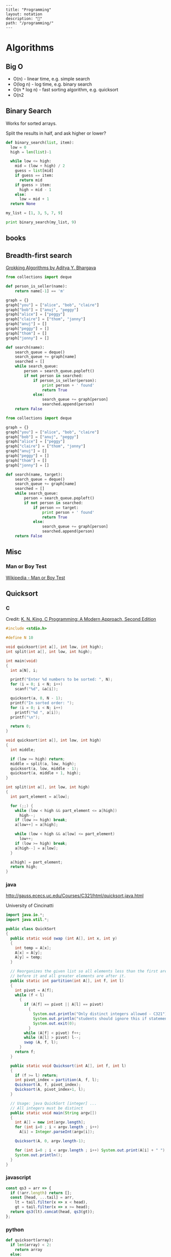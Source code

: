 #+EXCLUDE_TAGS: noexport
#+OPTIONS: toc:nil -:nil H:6 ^:nil
#+STARTUP: overview
#+BEGIN_EXAMPLE
---
title: "Programming"
layout: notation
description: "💚"
path: "/programming/"
---
#+END_EXAMPLE

* Algorithms
** Big O

- O(n) - linear time, e.g. simple search
- O(log n) - log time, e.g. binary search
- O(n * log n) - fast sorting algorithm, e.g. quicksort
- O(n2
** Binary Search

Works for sorted arrays.

Split the results in half, and ask higher or lower?

#+BEGIN_SRC python
def binary_search(list, item):
  low = 0
  high = len(list)-1

  while low <= high:
    mid = (low + high) / 2
    guess = list[mid]
    if guess == item:
      return mid
    if guess > item:
      high = mid - 1
    else:
      low = mid + 1
  return None

my_list = [1, 3, 5, 7, 9]

print binary_search(my_list, 9)
#+END_SRC

** books
*** A Common-Sense Guide to Data Structures and Algorithms :noexport:

by Jay Wengrow

**** chapter 2 - binary search vs. linear search in ordered arrays

#+BEGIN_SRC ruby
def binary_search(array, value)
  lower_bound = 0
  upper_bound = array.length - 1

  while lower_bound <= upper_bound do
    midpoint = (upper_bound + lower_bound) / 2

    value_at_midpoint = array[midpoint]

    if value < value_at_midpoint
      upper_bound = midpoint - 1
    elsif value > value_at_midpoint
      lower_bound = midpoint + 1
    elsif value == value_at_midpoint
      return midpoint
    end
  end

  return nil
end
#+END_SRC

#+BEGIN_SRC clojure
(defn rand-ints [n]
  (map (fn [x] (rand-int 10)) (repeat n 0)))

(defn linear-search [coll value]
  (cond (empty? coll) nil
        (= (first coll) value) value
        :else (linear-search (rest coll) value)))

(defn binary-search
  ([coll value] (binary-search coll value 0 (dec (count coll))))
  ([coll value lower upper]
   (let [midpoint (quot (+ lower upper) 2)
         midpoint-value (get coll midpoint)]
     (cond (> lower upper) nil
           (= midpoint-value value) value
           (> midpoint-value value) (binary-search coll value lower (dec midpoint))
           (< midpoint-value value) (binary-search coll value (inc midpoint) upper)))))

(linear-search (sort (rand-ints 10)) 4)
(binary-search (vec (sort (rand-ints 4))) 8)
#+END_SRC

with step counting:

#+BEGIN_SRC clojure
(defn rand-ints [n]
  (map (fn [x] (rand-int n)) (repeat n 0)))

(defn linear-search
  ([coll value] (linear-search coll value 0))
  ([coll value count]
   (cond (empty? coll) (hash-map :value nil :count count)
         (= (first coll) value) (hash-map :value value :count count)
         :else (linear-search (rest coll) value (inc count)))))

(defn binary-search
  ([coll value] (binary-search coll value 0 (dec (count coll)) 0))
  ([coll value lower upper count]
   (let [midpoint (quot (+ lower upper) 2)
         midpoint-value (get coll midpoint)]
     (cond (> lower upper) (hash-map :value nil :count count)
           (= midpoint-value value) (hash-map :value value :count count)
           (> midpoint-value value) (binary-search coll value lower (dec midpoint) (inc count))
           (< midpoint-value value) (binary-search coll value (inc midpoint) upper (inc count))))))

(linear-search (sort (rand-ints 100)) (rand-int 100))
(binary-search (vec (sort (rand-ints 100))) (rand-int 100))
#+END_SRC

** Breadth-first search

[[https://www.manning.com/books/grokking-algorithms][Grokking Algorithms by Aditya Y. Bhargava]]

#+BEGIN_SRC python
from collections import deque

def person_is_seller(name):
    return name[-1] == 'm'

graph = {}
graph["you"] = ["alice", "bob", "claire"]
graph["bob"] = ["anuj", "peggy"]
graph["alice"] = ["peggy"]
graph["claire"] = ["thom", "jonny"]
graph["anuj"] = []
graph["peggy"] = []
graph["thom"] = []
graph["jonny"] = []

def search(name):
    search_queue = deque()
    search_queue += graph[name]
    searched = []
    while search_queue:
        person = search_queue.popleft()
        if not person in searched:
            if person_is_seller(person):
                print person + ' found'
                return True
            else:
                search_queue += graph[person]
                searched.append(person)
    return False
#+END_SRC

#+BEGIN_SRC python
from collections import deque

graph = {}
graph["you"] = ["alice", "bob", "claire"]
graph["bob"] = ["anuj", "peggy"]
graph["alice"] = ["peggy"]
graph["claire"] = ["thom", "jonny"]
graph["anuj"] = []
graph["peggy"] = []
graph["thom"] = []
graph["jonny"] = []

def search(name, target):
    search_queue = deque()
    search_queue += graph[name]
    searched = []
    while search_queue:
        person = search_queue.popleft()
        if not person in searched:
            if person == target:
                print person + ' found'
                return True
            else:
                search_queue += graph[person]
                searched.append(person)
    return False
#+END_SRC

** Misc
*** Man or Boy Test

[[https://en.wikipedia.org/wiki/Man_or_boy_test][Wikipedia - Man or Boy Test]]

** Quicksort
*** C

 Credit: [[http://knking.com/books/c2/index.html][K. N. King, C Programming: A Modern Approach, Second Edition]]

 #+BEGIN_SRC c
#include <stdio.h>

#define N 10

void quicksort(int a[], int low, int high);
int split(int a[], int low, int high);

int main(void)
{
  int a[N], i;

  printf("Enter %d numbers to be sorted: ", N);
  for (i = 0; i < N; i++)
    scanf("%d", &a[i]);

  quicksort(a, 0, N - 1);
  printf("In sorted order: ");
  for (i = 0; i < N; i++)
    printf("%d ", a[i]);
  printf("\n");

  return 0;
}

void quicksort(int a[], int low, int high)
{
  int middle;

  if (low >= high) return;
  middle = split(a, low, high);
  quicksort(a, low, middle - 1);
  quicksort(a, middle + 1, high);
}

int split(int a[], int low, int high)
{
  int part_element = a[low];

  for (;;) {
    while (low < high && part_element <= a[high])
      high--;
    if (low >= high) break;
    a[low++] = a[high];

    while (low < high && a[low] <= part_element)
      low++;
    if (low >= high) break;
    a[high--] = a[low];
  }

  a[high] = part_element;
  return high;
}
 #+END_SRC

*** java

 http://gauss.ececs.uc.edu/Courses/C321/html/quicksort.java.html

 University of Cincinatti

 #+BEGIN_SRC java
import java.io.*;
import java.util.*;

public class QuickSort
{
  public static void swap (int A[], int x, int y)
  {
    int temp = A[x];
    A[x] = A[y];
    A[y] = temp;
  }

  // Reorganizes the given list so all elements less than the first are
  // before it and all greater elements are after it.
  public static int partition(int A[], int f, int l)
  {
    int pivot = A[f];
    while (f < l)
      {
        if (A[f] == pivot || A[l] == pivot)
          {
            System.out.println("Only distinct integers allowed - C321");
            System.out.println("students should ignore this if statement");
            System.out.exit(0);
          }
        while (A[f] < pivot) f++;
        while (A[l] > pivot) l--;
        swap (A, f, l);
      }
    return f;
  }

  public static void Quicksort(int A[], int f, int l)
  {
    if (f >= l) return;
    int pivot_index = partition(A, f, l);
    Quicksort(A, f, pivot_index);
    Quicksort(A, pivot_index+1, l);
  }

  // Usage: java QuickSort [integer] ...
  // All integers must be distinct
  public static void main(String argv[])
  {
    int A[] = new int[argv.length];
    for (int i=0 ; i < argv.length ; i++)
      A[i] = Integer.parseInt(argv[i]);

    Quicksort(A, 0, argv.length-1);

    for (int i=0 ; i < argv.length ; i++) System.out.print(A[i] + " ");
    System.out.println();
  }
}
 #+END_SRC

*** javascript

 #+BEGIN_SRC js
const qs3 = arr => {
  if (!arr.length) return [];
  const [head, ...tail] = arr,
    lt = tail.filter(x => x < head),
    gt = tail.filter(x => x >= head);
  return qs3(lt).concat(head, qs3(gt));
};
 #+END_SRC

*** python

 #+BEGIN_SRC python
def quicksort(array):
  if len(array) < 2:
    return array
  else:
    pivot = array[0]
    less = [i for i in array[1:] if i <= pivot]
    greater = [i for i in array[1:] if i > pivot]

    return quicksort(less) + [pivot] + quicksort(greater)

  print quicksort([10, 5, 2, 3])
 #+END_SRC

*** ruby

 Common-Sense Guide to Data Structures and Algorithms, by Jay Wengrow

 #+BEGIN_SRC ruby
class SortableArray
  attr_reader :array
  def initialize(array)
    @array = array
  end
  def partition!(left_pointer, right_pointer)
    # right-most as pivot
    pivot_position = right_pointer
    pivot = @array[pivot_position]
    # start right pointer immediately to left of pivot
    right_pointer -= 1
    while true do
      whilte @array[left_pointer] < pivot do
        left_pointer += 1
      end
      while @array[right_pointer] > pivot do
        right_pointer -= 1
      end
      if left_pointer >= right_pointer
        break
      else
        swap(left_pointer, right_pointer)
      end
    end

    # swap left pointer with pivot
    swap(left_pointer, pivot_position)
    return left_pointer
  end

  def swap(pointer_1, pointer_2)
    temp_value = @array[pointer_1]
    @array[pointer_1] = @array[pointer_2]
    @array[pointer_2] = temp_value
  end
end

def quicksort!(left_index, right_index)
  # base case: subarray has 0 or 1
  if right_index - left_index <= 0
    return
  end
  # partition array and grab position of pivot
  pivot_position = partition!(left_index, right_index)
  quicksort!(left_index, pivot_position - 1)
  quicksort!(pivot_position + 1, right_index)
end

array = [0, 5, 2, 1, 6, 3]
sortable_array = SortableArray.new(array)
sortable_array.quicksort!(0, array.length - 1)
p sortable_array.array
 #+END_SRC

** Selection Sort

 Run through the whole list to select the highest/lowest, and repeat /n/ times.

 Define a mutable ~sorted~ array. Loop through the array, each time popping one "sorted" element (e.g. smallest), and appending it to ~sorted~. The sorting function returns the index indicating the smallest element.

*** python

 #+BEGIN_SRC python
def findSmallest(arr):
  smallest = arr[0]
  smallest_index = 0
  for i in range(1, len(arr)):
    if arr[i] < smallest:
      smallest = arr[i]
      smallest_index = i
  return smallest_index

def selectionSort(arr):
  newArr = []
  for i in range(len(arr)):
    smallest = findSmallest(arr)
    newArr.append(arr.pop(smallest))
  return newArr
 #+END_SRC

*** javascript

 #+BEGIN_SRC js
  // array to sort
  var array = [9, 2, 5, 6, 4, 3, 7, 10, 1, 8];

  // swap function helper
  function swap(array, i, j) {
    var temp = array[i];
    array[i] = array[j];
    array[j] = temp;
  }

  function selectionSort(array) {
    for(var i = 0; i < array.length; i++) {
      var min = i;
      for(var j = i + 1; j < array.length; j++) {
        if(array[j] < array[min]) {
          min = j;
        }
      }
      if(i !== min) {
        swap(array, i, min);
      }
    }
    return array;
  }

  console.log(selectionSort(array));
 #+END_SRC

 #+RESULTS:
 : [1 (\, 2) (\, 3) (\, 4) (\, 5) (\, 6) (\, 7) (\, 8) (\, 9) (\, 10)]

* Code
** Add numbers recursively

#+BEGIN_SRC python
def sum(arr):
  total = 0
  for x in arr:
    total += x
  return total

def rAdd(arr):
  if (arr.length > 1):
    rAdd(arr.pop + arr)
  return arr
#+END_SRC

** Expression Problem

coined by Philip Wadler in an email, Bell Labs, 1998 ([[https://www.ibm.com/developerworks/java/library/j-clojure-protocols/?ca=drs-#expression][ref]])

http://www.daimi.au.dk/~madst/ecoop04/main.pdf

#+BEGIN_QUOTE
The expression problem (aka the extensibility problem)  refers to a fundamental dilemma of programming: To which degree can your application be structured in such a way that both the data model and the set of virtual operations over it can be extended without the need to modify existing code, without the need for code repetition and without runtime type errors.
#+END_QUOTE

[[https://www.ibm.com/developerworks/java/library/j-clojure-protocols/?ca=drs][Solving the Expression Problem with Clojure 1.2]], by Stuart Sierra

** Factorial
*** clojure

**** loop

#+BEGIN_SRC clojure
(defn factorial-loop [n]
  (loop [x n, k 1]
    (if (zero? x)
      k
      (recur (dec x) (* k x)))))
#+END_SRC

**** reduce

#+BEGIN_SRC clojure
(defn factorial-reduce [n]
  (reduce * (map inc (range n))))

;; or

(defn f3 [n]
  (reduce * (range 1 (inc n))))
#+END_SRC

*** common lisp

#+BEGIN_SRC lisp
(defun fact (n)
  (if (zerop n) 1
      (* n (fact (1- n)))))
#+END_SRC
*** emacs lisp

#+BEGIN_SRC emacs-lisp
(defun fact (n)
  (if (zerop n) 1
    (* n (fact2 (1- n)))))
#+END_SRC

*** js

#+BEGIN_SRC js
function fac(n) {
  if (n === 0 || n === 1) {
    return n
  } else {
    return n * fac(n - 1)
  }
)
#+END_SRC

*** Pascal

from Data Structures and Algorithms, Aho, Hopcroft, Ullman (1987).

#+BEGIN_SRC pascal
function fact (n: integer) : integer;
  Begin
    If N <= 1 Then
      return(1)
    Else
      return(n * fact(n - 1))
  End; { fact }
#+END_SRC

*** python

#+BEGIN_SRC python
def fac(n):
  if (n == 0):
    return 1
  else:
    return n * fac(n - 1)
#+END_SRC

*** scheme

#+BEGIN_SRC scheme
(define (fac n)
  (cond ((= n 0) 0)
        ((= n 1) 1)
        (else (* n (fac (- n 1))))))
#+END_SRC

#+BEGIN_SRC scheme
(define (fac2 n)
  (define (fac-iter count acc)
    (if (= count 0)
        acc
        (fac-iter (- count 1) (* acc count))))
  (fac-iter n 1))
#+END_SRC

*** sml

#+BEGIN_SRC sml
fun factiter(count : int, acc : int) =
    if count=0
    then acc
    else factiter(count-1, acc * count);

fun fact2(x : int) =
    factiter(x, 1);

fun fact(x : int) =
    if x=0
    then 1
    else x * fact(x - 1);
#+END_SRC

** Fahrenheit to Celsius

#+BEGIN_SRC c
int main(void)
{
  float fahrenheit, celsius;

  printf("Enter Fahrenheit: ");
  scanf("%f", &fahrenheit);

  celsius = (fahrenheit - FREEZING_PT) * SCALE_FACTOR;

  printf("Calesius equivalent: %.1f\n", celsius);

  return 0;
}

#+END_SRC
** Fibonacci
*** clojure

#+BEGIN_SRC clojure
(defn fib [n]
 (loop [a 0 b 1 i n]
   (if (zero? i)
     a
     (recur b (+ a b) (dec i)))))

(defn fib2
  ([n] (fib2 0 1 n))
  ([a b n]
   (if (zero? n)
     a
     (fib2 b (+ a b) (dec n)))))

(defn fib4 [n]
  (cond (= n 0) 0
        (= n 1) 1
        :else
        (+ (fib4 (dec n))
           (fib4 (- n 2)))))
#+END_SRC

#+BEGIN_SRC clojure
;; lazy infinite sequence
(def fibs (cons 0 (cons 1 (lazy-seq (map +' fibs (rest fibs))))))

;; list of first 10 Fibonacci numbers taken from infinite sequence
(take 10 fibs)
#+END_SRC

*** js

#+BEGIN_SRC js
function fib(n) {
  if (n === 0 || n === 1) {
    return n
  } else {
    return fib(n - 1) + fib(n - 2)
  }
#+END_SRC

#+BEGIN_SRC js
const fibIter = (a, b, n) => {
  if (n === 0) {
    return b
  } else {
    return fibIter(a + b, a, n - 1)
  }

function fib2(n) {
  return fibIter(1, 1, n)
#+END_SRC

*** python

#+BEGIN_SRC python
def fib(n, first = 0, second = 1):
  for _ in range(n):
    first, second = second, first + second
  return second
#+END_SRC

#+BEGIN_SRC python
def fib2(n):
  def fibi(a, b, n):
    if n == 0:
      return b
    else:
      return fibi(a + b, a, n - 1)
  return fibi(1, 1, n)
#+END_SRC

*** scheme

#+BEGIN_SRC scheme
(define (fib n)
  (cond ((= n 0) 0)
        ((= n 1) 1)
        (else (+ (fib (- n 1))
                 (fib (- n 2))))))
#+END_SRC

#+BEGIN_SRC scheme
(define (fib n)
  (define (fib-iter a b count)
    (if (= count 0)
        b
        (fib-iter (+ a b) a (- count 1))))
  (fib-iter 1 1 n))
#+END_SRC

** Greatest Common Denominator (GCD)

naive:

#+begin_src clojure
(s/fdef gcd
  :args (s/cat :a number? :b number?)
  :ret number?)

(defn gcd [a b]
  (loop [a a b b n 1 x nil]
    (cond (n a) x
          (and (= (rem a n) 0)
               (= (rem b n) 0)) (recur a b (inc n) n)
          :else (recur a b (inc n) x))))
#+end_src

*** [[https://mitpress.mit.edu/books/structure-and-interpretation-computer-programs][Structure and Interpretation of Computer Programs]], Abelson and Sussman

Euclid's algorithm: GCD(a, b) = GCD(b, r)

#+begin_src scheme
(define (gcd a b)
  (if (= b 0)
      a
      (gcd b (remainder a b))))
#+end_src

#+begin_src clojure
(defn gcd [a b]
  (if (zero? b)
    a
    (recur b (rem a b))))
#+end_src

*** [[https://www.cambridge.org/core/books/ml-for-the-working-programmer/BDAAF5C30634CC39385F75C97274BFCC][ML for the Working Programmer]], L.C. Paulson

gcd(0, n) = n
gcd(m, n) = gcd(n mod m, m) for m > 0

#+begin_src sml
fun gcd(m, n) =
    if m=0 then n
    else gcd(n rem n, m);
#+end_src

imperative

#+begin_src pascal
function gcd(m, n: integer): integer;
  var prevm: integer;
begin
  while m<>0 do
    begin prevm := m; m := n mod m; n := prevm end;
  gcd := n
end;
#+end_src

** Prime numbers

find primes ([[https://www.sitepoint.com/functional-reactive-programming-rxjs/][ref]])

#+BEGIN_SRC js
function (start, end) {
  var n = start - 1;

  while (n++ < end) {
    var k = Math.sqrt(n);
    var found = false;

    for (var i = 2; !found && i <= k; ++i) {
      found = n % i === 0;
    }

    if (!found) {
      return n;
    }
  }
}
#+END_SRC

*** Sieve of Eratosthenes

from https://en.wikipedia.org/wiki/Sieve_of_Eratosthenes#Pseudocode

pseudo code:

#+BEGIN_QUOTE
Input: an integer n > 1.

 Let A be an array of Boolean values, indexed by integers 2 to n,
 initially all set to true.

 for i = 2, 3, 4, ..., not exceeding √n:
   if A[i] is true:
     for j = i2, i2+i, i2+2i, i2+3i, ..., not exceeding n:
       A[j] := false.

 Output: all i such that A[i] is true.
#+END_QUOTE

** Recursion

[[https://sarabander.github.io/sicp/html/1_002e2.xhtml#g_t1_002e2_002e1][SICP]]

#+BEGIN_QUOTE
linear recursive process - ...the length of the chain of deferred multiplications, and hence the amount of information needed to keep track of it, grows linearly with ~n~.
#+END_QUOTE

#+BEGIN_QUOTE
linear iterative process - In computing ~n!~, the number of steps required grows linearly with ~n~.

The contrast between the two processes can be seen in another way. In the iterative case, the program variables provide a complete description of the state of the process at any point.
#+END_QUOTE

Iterative processes execute in constant space.

*** Exercise 1.9                                                 :no_export:

Each of the following two procedures defines a method for adding two positive integers in terms of the procedures inc, which increments its argument by 1, and dec, which decrements its argument by 1.

#+BEGIN_SRC scheme
(define (+ a b)
  (if (= a 0)
      b
      (inc (+ (dec a) b))))

(define (+ a b)
  (if (= a 0)
      b
      (+ (dec a) (inc b))))
#+END_SRC

Using the substitution model, illustrate the process generated by each procedure in evaluating (+ 4 5). Are these processes iterative or recursive?

** Square Root

* Data
** books
*** [[https://dataintensive.net/][Designing Data-Intensive Applications]], by [[https://martin.kleppmann.com/][Martin Kleppmann]]

#+BEGIN_QUOTE
In an ideal world, the running time of a batch job is the size of the dataset divided by the throughput. testz  In practice, the running time is often longer, due to skew (data not being spread evenly across worker processes) and needing to wait for the slowest task to compete.
#+END_QUOTE

Impedance mismatch (borrowed from electronics) - ...an awkward translation layer is required between the objects in the application code and the database model of tables, rows, and columns.

#+BEGIN_QUOTE
As a rule of thumb, if you're duplicating values that could be stored in just one place, the schema is not normalized.
#+END_QUOTE

#+BEGIN_QUOTE
Even CODASYL committee members admitted that this was like navigating around an [n]-dimensional data space.

cited Charles W. Bachman: "the Programmer as Navigator," Communications of the ACM, volume 16, number 11, pages 653-658, November 1973
#+END_QUOTE
** databases
*** couch

http://couchdb.apache.org/

Getting started docs]]

Web access: http://127.0.0.1:5984/_utils/

#+BEGIN_SRC sh
# running?
curl http://127.0.0.1:5984/

# list dbs
curl -X GET http://127.0.0.1:5984/_all_dbs

# create db
curl -X PUT http://127.0.0.1:5984/baseball
#+END_SRC

** graphQL

reference

Example GraphQL SDL syntax data model:

#+BEGIN_SRC sh
type User {
  id: ID! @unique
  email: String @unique
  name: String!
  posts: [Post!]!
}

type Post {
  id: ID! @unique
  title: String!
  published: Boolean! @default(value: "false")
  author: User
}
#+END_SRC

*** Apollo

[[https://codesandbox.io/s/r5qp83z0yq][demo app]]

[[https://www.apollographql.com/docs/react/essentials/queries.html][queries]]

*** reference

[[https://graphql.github.io/learn/queries/][Queries and Mutations]]

#+BEGIN_SRC  gql
{
  human(id: "1000") {
    name
    height(unit: FOOT)
  }
}
#+END_SRC

aliases:

#+BEGIN_SRC gql
{
  empireHero: hero(episode: EMPIRE) {
    name
  }
  jediHero: hero(episode: JEDI) {
    name
  }
}
#+END_SRC

fragments:

#+BEGIN_SRC gql

#+END_SRC

** misc
*** identification schemes/object identification

| DOI  | Digital Object Identifier           | ISO |
| URL  | Uniform Resource Locator            |     |
| ISBN | International Standard Book Number  |     |
| GUID | Globally Unique Identifier          |     |
| PURL | Persistent Uniform Resource Locator |     |
| URN  | Uniform Resource Name               |     |


*** SDL - Schema Definition Language

 A "schema definition" specifies a schema. The definitions are sometimes referred to as IDL or SDL. [ref](https://www.graph.cool/docs/faq/graphql-idl-schema-definition-language-kr84dktnp0/)

 SDL - Schema Definition Language

 IDL ([[https://en.wikipedia.org/wiki/Interface_description_language][interface description language)]] - API spec

** Structures
*** Graphs

- adjacency list
- adjacency matrix
- incidence matrix

*** Lists
**** Data Structures and Algorithms, Aho, Hopcroft, Ullman.

 Operations:

 - ~INSERT(x, p, L)~
 - ~LOCATE(x, L)~
 - ~RETRIEVE(p, L)~
 - ~DELETE(p, L)~
 - ~NEXT(p, L)~
 - ~MAKENULL(L)~
 - ~FIRST(L)~
 - ~PRINTLIST(L)~

 Example program, independent of list representation:

 > p will be the "current" position in L, and q will move ahead to find equal elements

 #+BEGIN_SRC pascal
procedure PURGE ( var L: LIST );
  { PURGE removes duplicate elements from list L }
  var
     p, q: position;
  begin
     p := FIRST(L);
     while p <> END(L) do begin
        q := NEXT(p, L);
        while q <> END(L) do
          if same(RETRIEVE(p, L), RETRIEVE(q, L))
             then DELETE(q, L)
          else
             q := NEXT(q, L);
        p := NEXT(p, L)
      end
end; { PURGE }
 #+END_SRC

***** Array implementation

 > Define the type ~LIST~ to be a record having two fields. The first field is an array of elements whose length is sufficient to hold the maximum size list that will be encountered. The second field is an integer ~last~ indicating the position of the last list element in the array.

 #+BEGIN_SRC pascal
const maxlength = 100; { some suitable constant }
type
   LIST = record
             elements : array[1...maxlength] of elementtype;
             last     : integer
          end;
          position =  integer;
function END ( var L: LIST ): position;
begin
   return (L.last + 1)
end; { END }
 #+END_SRC

 > INSERT moves the elements at location ~p~, ~p+1~, …, ~last~ into locations ~p+1~, ~p+2~, …, ~last+1~ and then inserts the new element at location ~p~.

 #+BEGIN_SRC pascal
procedure INSERT ( x: elementtype; p: position; var L: LIST);
{ INSERT places x at position p in list L }
var
   q :  position;
   begin
      if L.last >= maxlength thne
         error('listi s full')
      else if (p > L.last + 1) or (p < 1) then
         error('position does not exist')
         else begin
            for q := L.las downto p do
               {shift elements at p, p+1, ... down one position }
               L.elements[q + 1] := L.elements[q];
            L.last := L.loast + 1;
            L.elements[p] := x
            end
   end; { INSERT }
 #+END_SRC

 > DELETE removes the element at position ~p~ by moving the elements at positions ~p+1~, ~p+2~, …, ~last~ into position ~p~, ~p+1~, …, ~last-1~.

 #+BEGIN_SRC pascal
procedure DELEETE ( p: position; var L: LIST) ;
{ DELETE removes the element at position p of list L }
var
   q :  position;
begin
    if (p > L.last) or (p < l) then
      error('position does not exist')
    else begin
         L.last := L.last - 1;
         for q := p to L.last do
            { shift elements at p+1, p+2, . . . up on poistion }
            L.elements[q] := L.elements[q+1]
    end
end; { DELETE }
 #+END_SRC

 > LOCATE sequentially scans the array to look for a given element. If the element is not found, LOCATE returns ~last+1~.

 #+BEGIN_SRC pascal
function LOCATE ( x: elemenettype; L: LIST ): position;
{ LOCATE returns the position of x on list L }
  var
      q :  position;
  begin
      for q := 1 to L.last do
          if L.elements[q] = x then
            return(q);
      return (L.last + 1) { if not found }
  end; { LOCATE }
 #+END_SRC

***** Pointer
***** Cursor
*** Trees
**** Red Black Trees

 http://www.eternallyconfuzzled.com/tuts/datastructures/jsw_tut_rbtree.aspx, Julienne Walker
* Functional Programming
** Lambda Calculus
*** combinators

[[http://www.madore.org/~david/programs/unlambda/][Unlambda]] uses S, K, and I

*** reference

[[https://github.com/tadeuzagallo/lc-js][lc-js: A λ-calculus interpreter written in JavaScript]]

[[https://tadeuzagallo.com/blog/writing-a-lambda-calculus-interpreter-in-javascript/][A λ-calculus interpreter]]

** Misc
* Lisp (general)

[[https://www.dreamsongs.com/Books.html][Richard Gabriel's writings]]

* Misc :noexport:
** Bayes Rule

** calculate digits of pi

from https://www.youtube.com/watch?time_continue=329&v=VADudzQGvU8

#+BEGIN_SRC TECO
GZOJ\UNQN"E 40UN ' BUH BUV HK
QN< J BUQ QN*10/3UI
QI< \+2*10+(QQ*QI)UA B L K QI*2-1UJ QA/QJUQ
QA-(QQ*QJ)-2\ 10@I// -1\%I >
QQ/10UT QH+QT+48UW QW-58"E 48UW \%V ' QV"N QV
QV^T @^A\
/HKEX$$
#+END_SRC

** circle → triangle → square :noexport:

#+BEGIN_SRC lisp
(setq big-area 2)
(setq small-area 1)

(defun radius-from-area (x)
  (sqrt (/ x pi)))

(setq big-r (radius-from-area big-area))
(setq small-r (radius-from-area small-area))

(setq a (+ small-r big-r))
(setq b (- big-r small-r))
(defun hypotenuse (a b)
  (sqrt (+ (* a a) (* b b))))
(setq c (hypotenuse a b))

(setq d (atan (/ b a)))

(setq e (+ a big-r))

(setq f (* e (tan d)))

(setq g (+ f small-r))

(setq h (* 2 g))

(setq i (* h h))
#+END_SRC

#+BEGIN_SRC lisp
(setq big-r 2)
(setq small-r 1)

(setq a (+ small-r big-r))
(setq b (- big-r small-r))
(defun hypotenuse (a b)
  (sqrt (+ (* a a) (* b b))))
(setq c (hypotenuse a b))

(setq d (atan (/ b a)))

(setq e (+ a big-r))

(setq f (* e (tan d)))

(setq g (+ f small-r))

(setq h (* 2 g))

(setq i (* h h))
#+END_SRC

* Reactive/dataflow :noexport:

Suffixing observable names with `$` comes from cycle.js: https://cycle.js.org/basic-examples.html#basic-examples-increment-a-counter-what-is-the-convention
* Streams

** reference

- https://github.com/substack/stream-handbook
- https://nodejs.org/api/stream.html

* Types :noexport:

** ADTs

[[https://swsnr.de/blog/2018/02/24/algebraic-data-types-in-scala/][Algebraic Data Types In Scala]], by [[https://github.com/lunaryorn][Sebastian Wiesner]]

** gradual typing

[[https://link.springer.com/chapter/10.1007%252F978-3-540-73589-2_2][Gradual Typing for Objects]]

Abstract:

> Static and dynamic type systems have well-known strengths and weaknesses. In previous work we developed a gradual type system for a functional calculus named 𝜆?→. Gradual typing provides the benefits of both static and dynamic checking in a single language by allowing the programmer to control whether a portion of the program is type checked at compile-time or run-time by adding or removing type annotations on variables. Several object-oriented scripting languages are preparing to add static checking. To support that work this paper develops 𝐎𝐛?<:, a gradual type system for object-based languages, extending the Ob < : calculus of Abadi and Cardelli. Our primary contribution is to show that gradual typing and subtyping are orthogonal and can be combined in a principled fashion. We also develop a small-step semantics, provide a machine-checked proof of type safety, and improve the space efficiency of higher-order casts.
